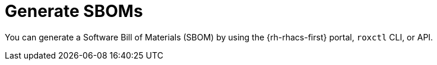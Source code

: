 // Module included in the following assemblies:
//
// * operating/manage-vulnerabilities/scanner-generate-sbom.adoc

:_mod-docs-content-type: CONCEPT
[id="sbom-generate_{context}"]
= Generate SBOMs

You can generate a Software Bill of Materials (SBOM) by using the {rh-rhacs-first} portal, `roxctl` CLI, or API.